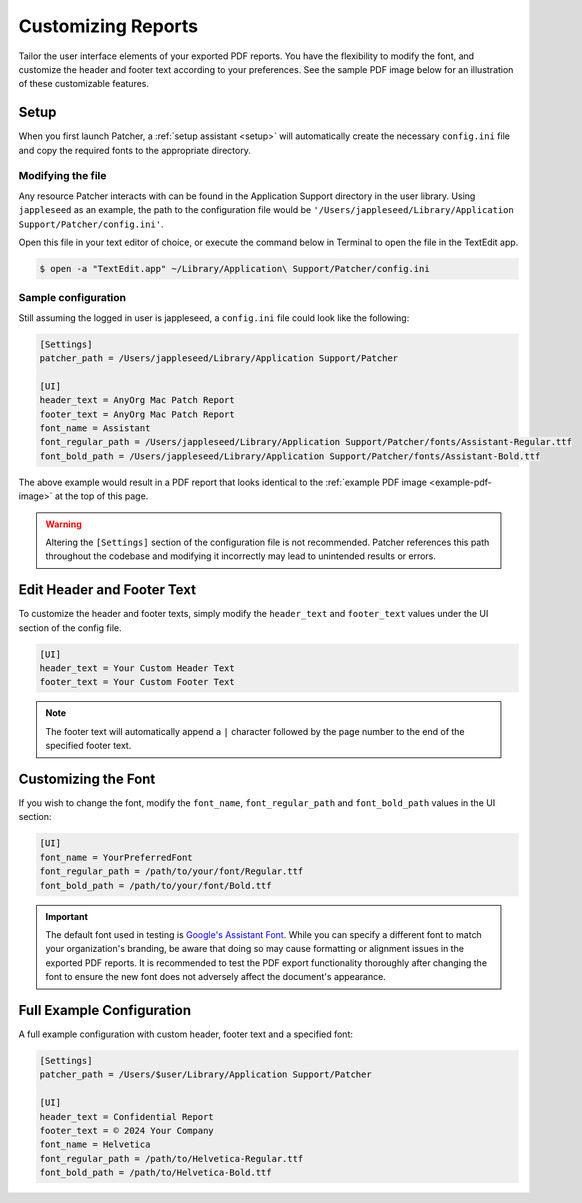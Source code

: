 .. _customize_reports:

=====================
Customizing Reports
=====================

Tailor the user interface elements of your exported PDF reports. You have the flexibility to modify the font, and customize the header and footer text according to your preferences. See the sample PDF image below for an illustration of these customizable features.

.. _example-pdf-image:

.. image:: https://raw.githubusercontent.com/liquidz00/Patcher/develop/images/example_pdf.jpeg
    :alt: Example PDF
    :width: 750px
    :align: center

.. seealso::
    Configuring the date format is done at runtime by using the ``--date-format`` option. See :ref:`date format <date-format>` for more information.

Setup
-----

When you first launch Patcher, a :ref:`setup assistant <setup>` will automatically create the necessary ``config.ini`` file and copy the required fonts to the appropriate directory.

Modifying the file
^^^^^^^^^^^^^^^^^^

Any resource Patcher interacts with can be found in the Application Support directory in the user library. Using ``jappleseed`` as an example, the path to the configuration file would be ``'/Users/jappleseed/Library/Application Support/Patcher/config.ini'``.

Open this file in your text editor of choice, or execute the command below in Terminal to open the file in the TextEdit app.

.. code-block:: console

    $ open -a "TextEdit.app" ~/Library/Application\ Support/Patcher/config.ini

Sample configuration
^^^^^^^^^^^^^^^^^^^^

Still assuming the logged in user is jappleseed, a ``config.ini`` file could look like the following:

.. code-block:: ini

    [Settings]
    patcher_path = /Users/jappleseed/Library/Application Support/Patcher

    [UI]
    header_text = AnyOrg Mac Patch Report
    footer_text = AnyOrg Mac Patch Report
    font_name = Assistant
    font_regular_path = /Users/jappleseed/Library/Application Support/Patcher/fonts/Assistant-Regular.ttf
    font_bold_path = /Users/jappleseed/Library/Application Support/Patcher/fonts/Assistant-Bold.ttf

The above example would result in a PDF report that looks identical to the :ref:`example PDF image <example-pdf-image>` at the top of this page.

.. warning::
    Altering the ``[Settings]`` section of the configuration file is not recommended. Patcher references this path throughout the codebase and modifying it incorrectly may lead to unintended results or errors.

Edit Header and Footer Text
---------------------------

To customize the header and footer texts, simply modify the ``header_text`` and ``footer_text`` values under the UI section of the config file.

.. code-block:: ini

    [UI]
    header_text = Your Custom Header Text
    footer_text = Your Custom Footer Text

.. note::
    The footer text will automatically append a ``|`` character followed by the page number to the end of the specified footer text.

Customizing the Font
--------------------

If you wish to change the font, modify the ``font_name``, ``font_regular_path`` and ``font_bold_path`` values in the UI section:

.. code-block:: ini

   [UI]
   font_name = YourPreferredFont
   font_regular_path = /path/to/your/font/Regular.ttf
   font_bold_path = /path/to/your/font/Bold.ttf

.. important::
    The default font used in testing is `Google's Assistant Font <https://fonts.google.com/specimen/Assistant>`_. While you can specify a different font to match your organization's branding, be aware that doing so may cause formatting or alignment issues in the exported PDF reports. It is recommended to test the PDF export functionality thoroughly after changing the font to ensure the new font does not adversely affect the document's appearance.

Full Example Configuration
--------------------------

A full example configuration with custom header, footer text and a specified font:

.. code-block:: ini

   [Settings]
   patcher_path = /Users/$user/Library/Application Support/Patcher

   [UI]
   header_text = Confidential Report
   footer_text = © 2024 Your Company
   font_name = Helvetica
   font_regular_path = /path/to/Helvetica-Regular.ttf
   font_bold_path = /path/to/Helvetica-Bold.ttf

